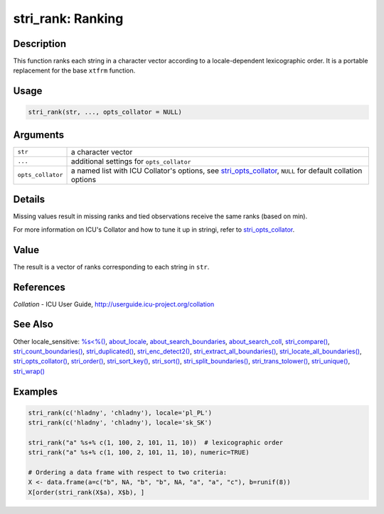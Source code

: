 stri_rank: Ranking
==================

Description
~~~~~~~~~~~

This function ranks each string in a character vector according to a locale-dependent lexicographic order. It is a portable replacement for the base ``xtfrm`` function.

Usage
~~~~~

.. code-block:: r

   stri_rank(str, ..., opts_collator = NULL)

Arguments
~~~~~~~~~

+-------------------+-------------------------------------------------------------------------------------------------------------+
| ``str``           | a character vector                                                                                          |
+-------------------+-------------------------------------------------------------------------------------------------------------+
| ``...``           | additional settings for ``opts_collator``                                                                   |
+-------------------+-------------------------------------------------------------------------------------------------------------+
| ``opts_collator`` | a named list with ICU Collator's options, see `stri_opts_collator`_, ``NULL`` for default collation options |
+-------------------+-------------------------------------------------------------------------------------------------------------+

Details
~~~~~~~

Missing values result in missing ranks and tied observations receive the same ranks (based on min).

For more information on ICU's Collator and how to tune it up in stringi, refer to `stri_opts_collator`_.

Value
~~~~~

The result is a vector of ranks corresponding to each string in ``str``.

References
~~~~~~~~~~

*Collation* - ICU User Guide, http://userguide.icu-project.org/collation

See Also
~~~~~~~~

Other locale_sensitive: `%s<%()`_, `about_locale`_, `about_search_boundaries`_, `about_search_coll`_, `stri_compare()`_, `stri_count_boundaries()`_, `stri_duplicated()`_, `stri_enc_detect2()`_, `stri_extract_all_boundaries()`_, `stri_locate_all_boundaries()`_, `stri_opts_collator()`_, `stri_order()`_, `stri_sort_key()`_, `stri_sort()`_, `stri_split_boundaries()`_, `stri_trans_tolower()`_, `stri_unique()`_, `stri_wrap()`_

Examples
~~~~~~~~

.. code-block:: r

   stri_rank(c('hladny', 'chladny'), locale='pl_PL')
   stri_rank(c('hladny', 'chladny'), locale='sk_SK')

   stri_rank("a" %s+% c(1, 100, 2, 101, 11, 10))  # lexicographic order
   stri_rank("a" %s+% c(1, 100, 2, 101, 11, 10), numeric=TRUE)

   # Ordering a data frame with respect to two criteria:
   X <- data.frame(a=c("b", NA, "b", "b", NA, "a", "a", "c"), b=runif(8))
   X[order(stri_rank(X$a), X$b), ]

.. _stri_opts_collator: stri_opts_collator.html
.. _%s<%(): operator_compare.html
.. _about_locale: about_locale.html
.. _about_search_boundaries: about_search_boundaries.html
.. _about_search_coll: about_search_coll.html
.. _stri_compare(): stri_compare.html
.. _stri_count_boundaries(): stri_count_boundaries.html
.. _stri_duplicated(): stri_duplicated.html
.. _stri_enc_detect2(): stri_enc_detect2.html
.. _stri_extract_all_boundaries(): stri_extract_boundaries.html
.. _stri_locate_all_boundaries(): stri_locate_boundaries.html
.. _stri_opts_collator(): stri_opts_collator.html
.. _stri_order(): stri_order.html
.. _stri_sort_key(): stri_sort_key.html
.. _stri_sort(): stri_sort.html
.. _stri_split_boundaries(): stri_split_boundaries.html
.. _stri_trans_tolower(): stri_trans_casemap.html
.. _stri_unique(): stri_unique.html
.. _stri_wrap(): stri_wrap.html
